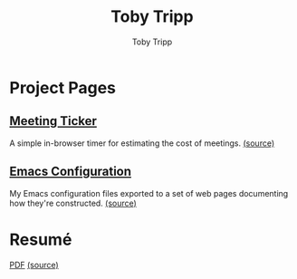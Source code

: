 #+TITLE: Toby Tripp
#+AUTHOR: Toby Tripp
#+EMAIL: toby.tripp+github@gmail.com
#+OPTIONS: H:3 num:nil toc:nil
#+OPTIONS: html-scripts:t html-style:t
#+HTML_HEAD_EXTRA: <link rel="stylesheet" href="https://maxcdn.bootstrapcdn.com/bootstrap/3.3.2/css/bootstrap.min.css">
#+HTML_HEAD_EXTRA: <link rel="stylesheet" href="css/style.css">
#+HTML_CONTAINER: div

* Project Pages

** [[http://tobytripp.github.com/meeting-ticker/][Meeting Ticker]]
   A simple in-browser timer for estimating the cost of meetings.
   [[http://github.com/tobytripp/meeting-ticker][(source)]]

** [[http://tobytripp.github.io/emacs.d/][Emacs Configuration]]
   My Emacs configuration files exported to a set of web pages
   documenting how they're constructed.
   [[https://github.com/tobytripp/emacs.d][(source)]]

* Resumé
  [[https://github.com/tobytripp/resume/blob/master/resume.pdf?raw%3Dtrue][PDF]]
  [[https://github.com/tobytripp/resume][(source)]]
